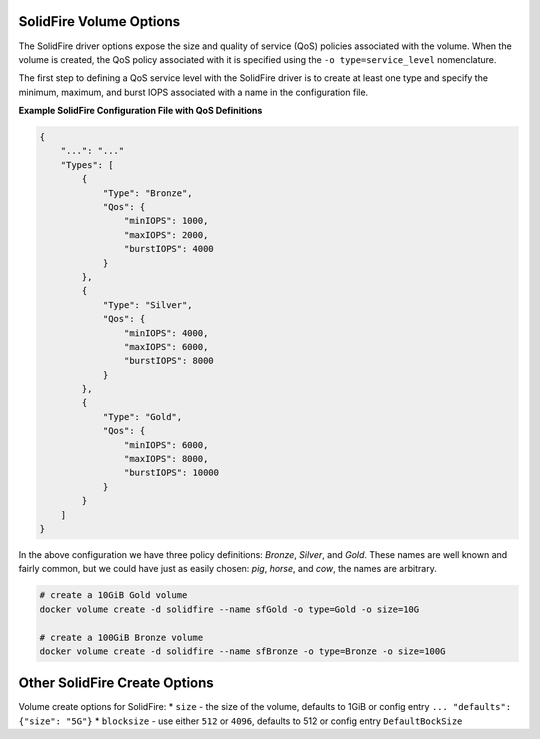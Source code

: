 .. _sf_vol_opts:

SolidFire Volume Options
========================

The SolidFire driver options expose the size and quality of service (QoS) policies associated with the volume. When the volume is created, the QoS policy associated with it is specified using the ``-o type=service_level`` nomenclature.

The first step to defining a QoS service level with the SolidFire driver is to create at least one type and specify the minimum, maximum, and burst IOPS associated with a name in the configuration file.

**Example SolidFire Configuration File with QoS Definitions**

.. code-block:: json

   {
       "...": "..."
       "Types": [
           {
               "Type": "Bronze",
               "Qos": {
                   "minIOPS": 1000,
                   "maxIOPS": 2000,
                   "burstIOPS": 4000
               }
           },
           {
               "Type": "Silver",
               "Qos": {
                   "minIOPS": 4000,
                   "maxIOPS": 6000,
                   "burstIOPS": 8000
               }
           },
           {
               "Type": "Gold",
               "Qos": {
                   "minIOPS": 6000,
                   "maxIOPS": 8000,
                   "burstIOPS": 10000
               }
           }
       ]
   }

In the above configuration we have three policy definitions: *Bronze*, *Silver*, and *Gold*. These names are well known and fairly common, but we could have just as easily chosen: *pig*, *horse*, and *cow*, the names are arbitrary.

.. code-block:: bash

   # create a 10GiB Gold volume
   docker volume create -d solidfire --name sfGold -o type=Gold -o size=10G

   # create a 100GiB Bronze volume
   docker volume create -d solidfire --name sfBronze -o type=Bronze -o size=100G

Other SolidFire Create Options
==============================

Volume create options for SolidFire:
* ``size`` - the size of the volume, defaults to 1GiB or config entry ``... "defaults": {"size": "5G"}``
* ``blocksize`` - use either ``512`` or ``4096``, defaults to 512 or config entry ``DefaultBockSize``
